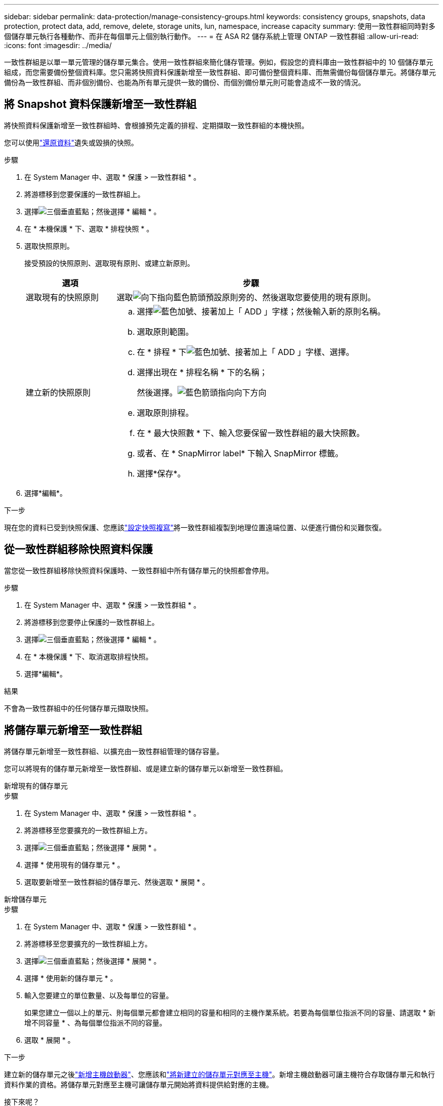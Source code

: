 ---
sidebar: sidebar 
permalink: data-protection/manage-consistency-groups.html 
keywords: consistency groups, snapshots, data protection, protect data, add, remove, delete, storage units, lun, namespace, increase capacity 
summary: 使用一致性群組同時對多個儲存單元執行各種動作、而非在每個單元上個別執行動作。 
---
= 在 ASA R2 儲存系統上管理 ONTAP 一致性群組
:allow-uri-read: 
:icons: font
:imagesdir: ../media/


[role="lead"]
一致性群組是以單一單元管理的儲存單元集合。使用一致性群組來簡化儲存管理。例如，假設您的資料庫由一致性群組中的 10 個儲存單元組成，而您需要備份整個資料庫。您只需將快照資料保護新增至一致性群組、即可備份整個資料庫、而無需備份每個儲存單元。將儲存單元備份為一致性群組、而非個別備份、也能為所有單元提供一致的備份、而個別備份單元則可能會造成不一致的情況。



== 將 Snapshot 資料保護新增至一致性群組

將快照資料保護新增至一致性群組時、會根據預先定義的排程、定期擷取一致性群組的本機快照。

您可以使用link:restore-data.html["還原資料"]遺失或毀損的快照。

.步驟
. 在 System Manager 中、選取 * 保護 > 一致性群組 * 。
. 將游標移到您要保護的一致性群組上。
. 選擇image:icon_kabob.gif["三個垂直藍點"]；然後選擇 * 編輯 * 。
. 在 * 本機保護 * 下、選取 * 排程快照 * 。
. 選取快照原則。
+
接受預設的快照原則、選取現有原則、或建立新原則。

+
[cols="2,6a"]
|===
| 選項 | 步驟 


| 選取現有的快照原則  a| 
選取image:icon_dropdown_arrow.gif["向下指向藍色箭頭"]預設原則旁的、然後選取您要使用的現有原則。



| 建立新的快照原則  a| 
.. 選擇image:icon_add.gif["藍色加號、接著加上「 ADD 」字樣"]；然後輸入新的原則名稱。
.. 選取原則範圍。
.. 在 * 排程 * 下image:icon_add.gif["藍色加號、接著加上「 ADD 」字樣"]、選擇。
.. 選擇出現在 * 排程名稱 * 下的名稱；
+
然後選擇。image:icon_dropdown_arrow.gif["藍色箭頭指向向下方向"]

.. 選取原則排程。
.. 在 * 最大快照數 * 下、輸入您要保留一致性群組的最大快照數。
.. 或者、在 * SnapMirror label* 下輸入 SnapMirror 標籤。
.. 選擇*保存*。


|===
. 選擇*編輯*。


.下一步
現在您的資料已受到快照保護、您應該link:../secure-data/encrypt-data-at-rest.html["設定快照複寫"]將一致性群組複製到地理位置遠端位置、以便進行備份和災難恢復。



== 從一致性群組移除快照資料保護

當您從一致性群組移除快照資料保護時、一致性群組中所有儲存單元的快照都會停用。

.步驟
. 在 System Manager 中、選取 * 保護 > 一致性群組 * 。
. 將游標移到您要停止保護的一致性群組上。
. 選擇image:icon_kabob.gif["三個垂直藍點"]；然後選擇 * 編輯 * 。
. 在 * 本機保護 * 下、取消選取排程快照。
. 選擇*編輯*。


.結果
不會為一致性群組中的任何儲存單元擷取快照。



== 將儲存單元新增至一致性群組

將儲存單元新增至一致性群組、以擴充由一致性群組管理的儲存容量。

您可以將現有的儲存單元新增至一致性群組、或是建立新的儲存單元以新增至一致性群組。

[role="tabbed-block"]
====
.新增現有的儲存單元
--
.步驟
. 在 System Manager 中、選取 * 保護 > 一致性群組 * 。
. 將游標移至您要擴充的一致性群組上方。
. 選擇image:icon_kabob.gif["三個垂直藍點"]；然後選擇 * 展開 * 。
. 選擇 * 使用現有的儲存單元 * 。
. 選取要新增至一致性群組的儲存單元、然後選取 * 展開 * 。


--
.新增儲存單元
--
.步驟
. 在 System Manager 中、選取 * 保護 > 一致性群組 * 。
. 將游標移至您要擴充的一致性群組上方。
. 選擇image:icon_kabob.gif["三個垂直藍點"]；然後選擇 * 展開 * 。
. 選擇 * 使用新的儲存單元 * 。
. 輸入您要建立的單位數量、以及每單位的容量。
+
如果您建立一個以上的單元、則每個單元都會建立相同的容量和相同的主機作業系統。若要為每個單位指派不同的容量、請選取 * 新增不同容量 * 、為每個單位指派不同的容量。

. 選取 * 展開 * 。


.下一步
建立新的儲存單元之後link:../manage-data/provision-san-storage.html#add-host-initiators["新增主機啟動器"]、您應該和link:../manage-data/provision-san-storage.html#map-the-storage-unit-to-a-host["將新建立的儲存單元對應至主機"]。新增主機啟動器可讓主機符合存取儲存單元和執行資料作業的資格。將儲存單元對應至主機可讓儲存單元開始將資料提供給對應的主機。

--
====
.接下來呢？
一致性群組的現有快照不會包含新增的儲存單元。link:create-snapshots.html#step-2-create-a-snapshot["建立即時快照"]在自動建立下一個排程快照之前、您應該是一致性群組的成員、以保護新增的儲存單元。



== 從一致性群組中移除儲存單元

如果您想要刪除儲存單元、想要將其視為不同一致性群組的一部分進行管理、或是不再需要保護其所包含的資料、則應該從一致性群組中移除儲存單元。從一致性群組移除儲存單元會中斷儲存單元與一致性群組之間的關係、但不會刪除儲存單元。

.步驟
. 在 System Manager 中、選取 * 保護 > 一致性群組 * 。
. 按兩下您要從中移除儲存單元的一致性群組。
. 在 * 總覽 * 區段的 * 儲存單元 * 下、選取您要移除的儲存單元、然後選取 * 從一致性群組移除 * 。


.結果
儲存單元不再是一致性群組的成員。

.下一步
如果您需要繼續保護儲存單元的資料、請將儲存單元新增至另一個一致性群組。



== 刪除一致性群組

如果不再需要將一致性群組的成員當作單一單位來管理、您可以刪除一致性群組。刪除一致性群組之後、群組中先前的儲存單元仍會在叢集上保持作用中。

.開始之前
如果您要刪除的一致性群組位於複寫關係中、則必須先中斷關聯、然後再刪除一致性群組。刪除複寫一致性群組之後、一致性群組中的儲存單元會在叢集上保持作用中、而其複寫複本則會保留在遠端叢集上。

.步驟
. 在 System Manager 中、選取 * 保護 > 一致性群組 * 。
. 將游標移至您要刪除的一致性群組上方。
. 選擇image:icon_kabob.gif["三個垂直藍點"]；然後選擇 * 刪除 * 。
. 接受警告、然後選取 * 刪除 * 。


.接下來呢？
刪除一致性群組之後、先前位於一致性群組中的儲存單元將不再受到快照保護。請考慮將這些儲存單元新增至另一個一致性群組、以防止資料遺失。

